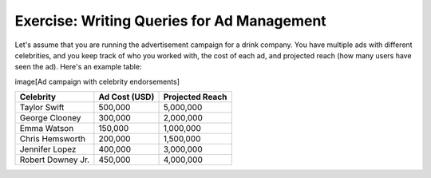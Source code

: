 Exercise: Writing Queries for Ad Management
================================

Let's assume that you are running the advertisement campaign for a drink company. You have multiple ads with different celebrities, and you keep track of who you worked with, the cost of each ad, and projected reach (how many users have seen the ad). Here's an example table: 

image[Ad campaign with celebrity endorsements]

+------------------+----------------+-----------------+
| Celebrity        | Ad Cost (USD)  | Projected Reach |
+==================+================+=================+
| Taylor Swift     | 500,000        | 5,000,000       |
+------------------+----------------+-----------------+
| George Clooney   | 300,000        | 2,000,000       |
+------------------+----------------+-----------------+
| Emma Watson      | 150,000        | 1,000,000       |
+------------------+----------------+-----------------+
| Chris Hemsworth  | 200,000        | 1,500,000       |
+------------------+----------------+-----------------+
| Jennifer Lopez   | 400,000        | 3,000,000       |
+------------------+----------------+-----------------+
| Robert Downey Jr.| 450,000        | 4,000,000       |
+------------------+----------------+-----------------+

.. parsonsprob:: exercise_1_q1

   You just started a new ad campaign with the rapper Kendrick Lamar. However, to afford it, you will need to stop the ad campaign with the lowest reach *first*. Which plans could you use to find this campaign, stop this campaign, and start the new campaign? Order them below.

   -----

   Order Records
   =====
   Remove Records
   =====
   Add New Record
   =====
   Summarize Records #distractor
   =====
   View Records #distractor
   =====
   Update Records Conditionally #distractor
   

.. parsonsprob:: exercise_1_q2

   You have already started your campaign with Kendrick Lamar. Your manager wants to learn what is the average cost for your ads. How can you calculate the average cost of all your ad campaigns?

   -----

   SELECT AVG('Ad Cost') 
   =====
   FROM 'Ads' 
   =====
   GROUP BY 'Celebrity' #distractor
   =====
   DELETE FROM 'Ad Cost' #distractor
   =====
   WHERE 'Ad Cost' = AVG('Ad Cost') #distractor
   =====
   ORDER BY 'Ad Cost' #distractor
   

.. highlightedtextbox::
   :title:
   :color: #f4e36e
   :highlight-color: #ffe53e
   :highlight-on-load:

   **🔎 First, check the first two questions on your worksheet.**
   Then, click on the arrow on the bottom right to continue.